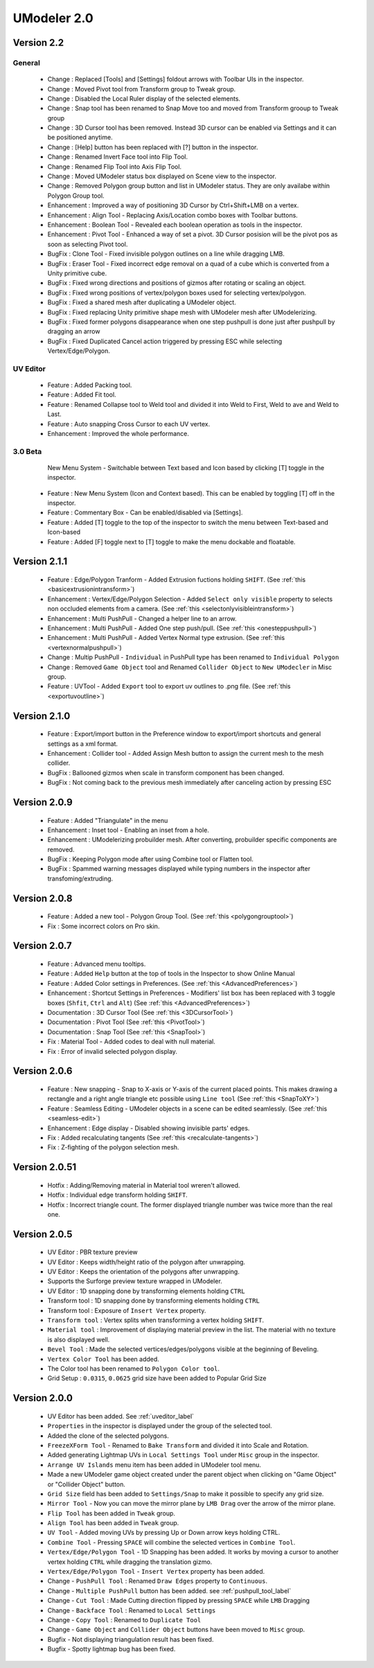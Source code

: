 ############################
UModeler 2.0
############################

 .. figure:: /images/UModeler_Banner.png
 
Version 2.2
==================================================================================

General
---------------
 - Change : Replaced [Tools] and [Settings] foldout arrows with Toolbar UIs in the inspector.
 - Change : Moved Pivot tool from Transform group to Tweak group.
 - Change : Disabled the Local Ruler display of the selected elements.
 - Change : Snap tool has been renamed to Snap Move too and moved from Transform grooup to Tweak group
 - Change : 3D Cursor tool has been removed. Instead 3D cursor can be enabled via Settings and it can be positioned anytime.
 - Change : [Help] button has been replaced with [?] button in the inspector.
 - Change : Renamed Invert Face tool into Flip Tool.
 - Change : Renamed Flip Tool into Axis Flip Tool.
 - Change : Moved UModeler status box displayed on Scene view to the inspector.
 - Change : Removed Polygon group button and list in UModeler status. They are only availabe within Polygon Group tool.
 - Enhancement : Improved a way of positioning 3D Cursor by Ctrl+Shift+LMB on a vertex.
 - Enhancement : Align Tool - Replacing Axis/Location combo boxes with Toolbar buttons.
 - Enhancement : Boolean Tool - Revealed each boolean operation as tools in the inspector.
 - Enhancement : Pivot Tool - Enhanced a way of set a pivot. 3D Cursor posision will be the pivot pos as soon as selecting Pivot tool.
 - BugFix : Clone Tool - Fixed invisible polygon outlines on a line while dragging LMB.
 - BugFix : Eraser Tool - Fixed incorrect edge removal on a quad of a cube which is converted from a Unity primitive cube.
 - BugFix : Fixed wrong directions and positions of gizmos after rotating or scaling an object.
 - BugFix : Fixed wrong positions of vertex/polygon boxes used for selecting vertex/polygon.
 - BugFix : Fixed a shared mesh after duplicating a UModeler object.
 - BugFix : Fixed replacing Unity primitive shape mesh with UModeler mesh after UModelerizing.
 - BugFix : Fixed former polygons disappearance when one step pushpull is done just after pushpull by dragging an arrow 
 - BugFix : Fixed Duplicated Cancel action triggered by pressing ESC while selecting Vertex/Edge/Polygon.

UV Editor
---------------
 - Feature : Added Packing tool.
 - Feature : Added Fit tool.
 - Feature : Renamed Collapse tool to Weld tool and divided it into Weld to First, Weld to ave and Weld to Last.
 - Feature : Auto snapping Cross Cursor to each UV vertex.
 - Enhancement : Improved the whole performance.
 
3.0 Beta
---------------
 .. figure:: /images/UModeler_NewUI.gif
    :scale: 95 %
	
    New Menu System - Switchable between Text based and Icon based by clicking [T] toggle in the inspector.
	
 - Feature : New Menu System (Icon and Context based). This can be enabled by toggling [T] off in the inspector.
 - Feature : Commentary Box - Can be enabled/disabled via [Settings].
 - Feature : Added [T] toggle to the top of the inspector to switch the menu between Text-based and Icon-based
 - Feature : Added [F] toggle next to [T] toggle to make the menu dockable and floatable.
  
Version 2.1.1
==================================================================================
 
 - Feature : Edge/Polygon Tranform - Added Extrusion fuctions holding ``SHIFT``. (See :ref:`this <basicextrusionintransform>`)
 - Enhancement : Vertex/Edge/Polygon Selection - Added ``Select only visible`` property to selects non occluded elements from a camera. (See :ref:`this <selectonlyvisibleintransform>`)
 - Enhancement : Multi PushPull - Changed a helper line to an arrow.
 - Enhancement : Multi PushPull - Added One step push/pull. (See :ref:`this <onesteppushpull>`)
 - Enhancement : Multi PushPull - Added Vertex Normal type extrusion. (See :ref:`this <vertexnormalpushpull>`)
 - Change : Multip PushPull - ``Individual`` in PushPull type has been renamed to ``Individual Polygon``
 - Change : Removed ``Game Object`` tool and Renamed ``Collider Object`` to ``New UModecler`` in Misc group. 
 - Feature : UVTool - Added ``Export`` tool to export uv outlines to .png file. (See :ref:`this <exportuvoutline>`)
 
Version 2.1.0
==================================================================================
 
 - Feature : Export/import button in the Preference window to export/import shortcuts and general settings as a xml format.
 - Enhancement : Collider tool - Added Assign Mesh button to assign the current mesh to the mesh collider.
 - BugFix : Ballooned gizmos when scale in transform component has been changed.
 - BugFix : Not coming back to the previous mesh immediately after canceling action by pressing ESC
 
Version 2.0.9
==================================================================================
 
 - Feature : Added "Triangulate" in the menu 
 - Enhancement : Inset tool - Enabling an inset from a hole. 
 - Enhancement : UModelerizing probuilder mesh. After converting, probuilder specific components are removed. 
 - BugFix : Keeping Polygon mode after using Combine tool or Flatten tool. 
 - BugFix : Spammed warning messages displayed while typing numbers in the inspector after transfoming/extruding. 
 
Version 2.0.8
==================================================================================
 
 .. figure:: /images/UModeler_ProSkin.png
 
 - Feature : Added a new tool - Polygon Group Tool. (See :ref:`this <polygongrouptool>`)
 - Fix : Some incorrect colors on Pro skin.
 
Version 2.0.7
==================================================================================
 - Feature : Advanced menu tooltips. 
 - Feature : Added ``Help`` button at the top of tools in the Inspector to show Online Manual
 - Feature : Added Color settings in Preferences. (See :ref:`this <AdvancedPreferences>`)
 - Enhancement : Shortcut Settings in Preferences - Modifiers' list box has been replaced with 3 toggle boxes (``Shfit``, ``Ctrl`` and ``Alt``) (See :ref:`this <AdvancedPreferences>`)
 - Documentation : 3D Cursor Tool (See :ref:`this <3DCursorTool>`)
 - Documentation : Pivot Tool (See :ref:`this <PivotTool>`)
 - Documentation : Snap Tool (See :ref:`this <SnapTool>`)
 - Fix : Material Tool - Added codes to deal with null material.
 - Fix : Error of invalid selected polygon display.
 
Version 2.0.6
==================================================================================
 - Feature : New snapping - Snap to X-axis or Y-axis of the current placed points. This makes drawing a rectangle and a right angle triangle etc possible using ``Line tool`` (See :ref:`this <SnapToXY>`)
 - Feature : Seamless Editing - UModeler objects in a scene can be edited seamlessly. (See :ref:`this <seamless-edit>`)
 - Enhancement : Edge display - Disabled showing invisible parts' edges.
 - Fix : Added recalculating tangents (See :ref:`this <recalculate-tangents>`)
 - Fix : Z-fighting of the polygon selection mesh.

Version 2.0.51
==================================================================================
 - Hotfix : Adding/Removing material in Material tool wreren't allowed.
 - Hotfix : Individual edge transform holding ``SHIFT``.
 - Hotfix : Incorrect triangle count. The former displayed triangle number was twice more than the real one.
 
Version 2.0.5
===============
 - UV Editor : PBR texture preview
 - UV Editor : Keeps width/height ratio of the polygon after unwrapping.
 - UV Editor : Keeps the orientation of the polygons after unwrapping.
 - Supports the Surforge preview texture wrapped in UModeler.
 - UV Editor : 1D snapping done by transforming elements holding ``CTRL``
 - Transform tool : 1D snapping done by transforming elements holding ``CTRL``
 - Transform tool : Exposure of ``Insert Vertex`` property.
 - ``Transform tool`` : Vertex splits when transforming a vertex holding ``SHIFT``.
 - ``Material tool`` : Improvement of displaying material preview in the list. The material with no texture is also displayed well.
 - ``Bevel Tool`` : Made the selected vertices/edges/polygons visible at the beginning of Beveling.
 - ``Vertex Color Tool`` has been added.
 - The Color tool has been renamed to ``Polygon Color tool``.
 - Grid Setup : ``0.0315``, ``0.0625`` grid size have been added to Popular Grid Size 

Version 2.0.0
===============
 - UV Editor has been added. See :ref:`uveditor_label`
 - ``Properties`` in the inspector is displayed under the group of the selected tool.
 - Added the clone of the selected polygons.
 - ``FreezeXForm Tool`` - Renamed to ``Bake Transform`` and divided it into Scale and Rotation.   
 - Added generating Lightmap UVs in ``Local Settings Tool`` under ``Misc`` group in the inspector.
 - ``Arrange UV Islands`` menu item has been added in UModeler tool menu. 
 - Made a new UModeler game object created under the parent object when clicking on "Game Object" or "Collider Object" button. 
 - ``Grid Size`` field has been added to ``Settings/Snap`` to make it possible to specify any grid size. 
 - ``Mirror Tool`` - Now you can move the mirror plane by ``LMB Drag`` over the arrow of the mirror plane.
 - ``Flip Tool`` has been added in ``Tweak`` group.
 - ``Align Tool`` has been added in ``Tweak`` group.
 - ``UV Tool`` - Added moving UVs by pressing Up or Down arrow keys holding CTRL.
 - ``Combine Tool`` - Pressing ``SPACE`` will combine the selected vertices in ``Combine Tool``.
 - ``Vertex/Edge/Polygon Tool`` - 1D Snapping has been added. It works by moving a cursor to another vertex holding ``CTRL`` while dragging the translation gizmo.
 - ``Vertex/Edge/Polygon Tool`` - ``Insert Vertex`` property has been added.
 - Change - ``PushPull Tool`` : Renamed ``Draw Edges`` property to ``Continuous``.
 - Change - ``Multiple PushPull`` button has been added. see :ref:`pushpull_tool_label` 
 - Change - ``Cut Tool`` : Made Cutting direction flipped by pressing ``SPACE`` while ``LMB`` Dragging
 - Change - ``Backface Tool`` : Renamed to ``Local Settings``
 - Change - ``Copy Tool`` : Renamed to ``Duplicate Tool``
 - Change - ``Game Object`` and ``Collider Object`` buttons have been moved to ``Misc`` group.
 - Bugfix - Not displaying triangulation result has been fixed.
 - Bugfix - Spotty lightmap bug has been fixed.
  